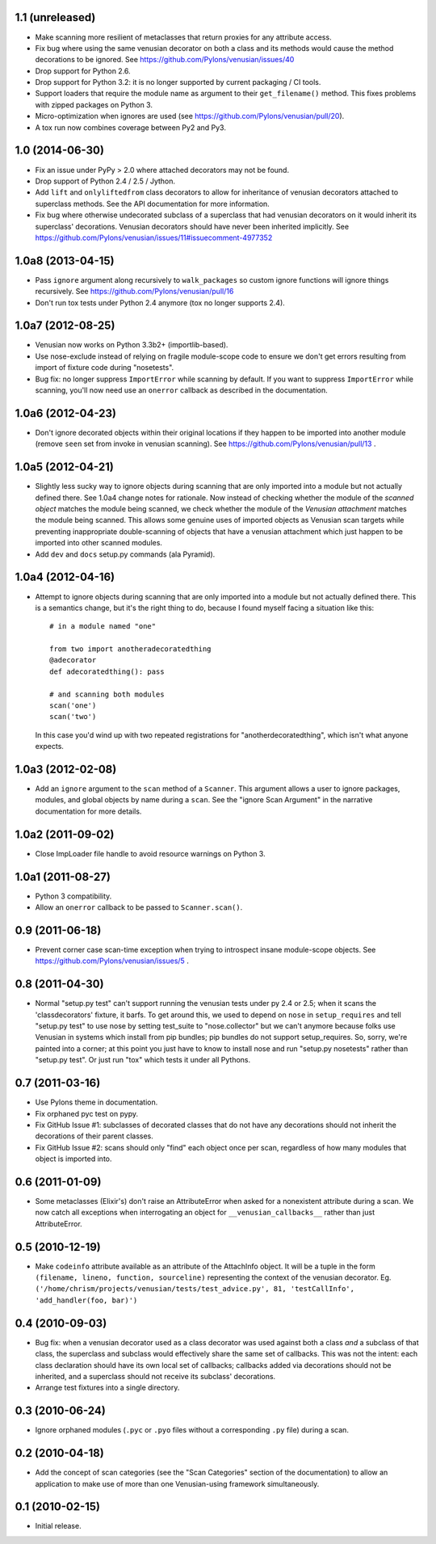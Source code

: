 1.1 (unreleased)
----------------

- Make scanning more resilient of metaclasses that return proxies for any
  attribute access.

- Fix bug where using the same venusian decorator on both a class and its
  methods would cause the method decorations to be ignored. See
  https://github.com/Pylons/venusian/issues/40

- Drop support for Python 2.6.

- Drop support for Python 3.2:  it is no longer supported by current
  packaging / CI tools.

- Support loaders that require the module name as argument to their
  ``get_filename()`` method. This fixes problems with zipped packages
  on Python 3.

- Micro-optimization when ignores are used (see
  https://github.com/Pylons/venusian/pull/20).

- A tox run now combines coverage between Py2 and Py3.

1.0 (2014-06-30)
----------------

- Fix an issue under PyPy > 2.0 where attached decorators may not be found.

- Drop support of Python 2.4 / 2.5 / Jython.

- Add ``lift`` and ``onlyliftedfrom`` class decorators to allow for inheritance
  of venusian decorators attached to superclass methods.  See the API
  documentation for more information.

- Fix bug where otherwise undecorated subclass of a superclass that had
  venusian decorators on it would inherit its superclass' decorations.
  Venusian decorators should have never been inherited implicitly.  See
  https://github.com/Pylons/venusian/issues/11#issuecomment-4977352

1.0a8 (2013-04-15)
------------------

- Pass ``ignore`` argument along recursively to ``walk_packages`` so custom
  ignore functions will ignore things recursively.  See
  https://github.com/Pylons/venusian/pull/16

- Don't run tox tests under Python 2.4 anymore (tox no longer supports 2.4).

1.0a7 (2012-08-25)
------------------

- Venusian now works on Python 3.3b2+ (importlib-based).

- Use nose-exclude instead of relying on fragile module-scope code to ensure
  we don't get errors resulting from import of fixture code during
  "nosetests".

- Bug fix: no longer suppress ``ImportError`` while scanning by default.  If
  you want to suppress ``ImportError`` while scanning, you'll now need use an
  ``onerror`` callback as described in the documentation.

1.0a6 (2012-04-23)
------------------

- Don't ignore decorated objects within their original locations if they
  happen to be imported into another module (remove ``seen`` set from invoke
  in venusian scanning).  See https://github.com/Pylons/venusian/pull/13 .

1.0a5 (2012-04-21)
------------------

- Slightly less sucky way to ignore objects during scanning that are only
  imported into a module but not actually defined there.  See 1.0a4 change
  notes for rationale.  Now instead of checking whether the module of the
  *scanned object* matches the module being scanned, we check whether the
  module of the *Venusian attachment* matches the module being scanned.  This
  allows some genuine uses of imported objects as Venusian scan targets while
  preventing inappropriate double-scanning of objects that have a venusian
  attachment which just happen to be imported into other scanned modules.

- Add ``dev`` and ``docs`` setup.py commands (ala Pyramid).

1.0a4 (2012-04-16)
------------------

- Attempt to ignore objects during scanning that are only imported into a
  module but not actually defined there.  This is a semantics change, but
  it's the right thing to do, because I found myself facing a situation like
  this::

    # in a module named "one"

    from two import anotheradecoratedthing
    @adecorator
    def adecoratedthing(): pass

    # and scanning both modules
    scan('one')
    scan('two')

  In this case you'd wind up with two repeated registrations for
  "anotherdecoratedthing", which isn't what anyone expects.

1.0a3 (2012-02-08)
------------------

- Add an ``ignore`` argument to the ``scan`` method of a ``Scanner``.  This
  argument allows a user to ignore packages, modules, and global objects by
  name during a ``scan``.  See the "ignore Scan Argument" in the narrative
  documentation for more details.

1.0a2 (2011-09-02)
------------------

- Close ImpLoader file handle to avoid resource warnings on Python 3.

1.0a1 (2011-08-27)
------------------

- Python 3 compatibility.

- Allow an ``onerror`` callback to be passed to ``Scanner.scan()``.

0.9 (2011-06-18)
----------------

- Prevent corner case scan-time exception when trying to introspect insane
  module-scope objects.  See https://github.com/Pylons/venusian/issues/5 .

0.8 (2011-04-30)
----------------

- Normal "setup.py test" can't support running the venusian tests under py
  2.4 or 2.5; when it scans the 'classdecorators' fixture, it barfs.  To get
  around this, we used to depend on ``nose`` in ``setup_requires`` and tell
  "setup.py test" to use nose by setting test_suite to "nose.collector" but
  we can't anymore because folks use Venusian in systems which install from
  pip bundles; pip bundles do not support setup_requires.  So, sorry, we're
  painted into a corner; at this point you just have to know to install nose
  and run "setup.py nosetests" rather than "setup.py test".  Or just run
  "tox" which tests it under all Pythons.

0.7 (2011-03-16)
----------------

- Use Pylons theme in documentation.

- Fix orphaned pyc test on pypy.

- Fix GitHub Issue #1: subclasses of decorated classes that do not
  have any decorations should not inherit the decorations of their
  parent classes. 

- Fix GitHub Issue #2: scans should only "find" each object once per
  scan, regardless of how many modules that object is imported into.

0.6 (2011-01-09)
----------------

- Some metaclasses (Elixir's) don't raise an AttributeError when asked for a
  nonexistent attribute during a scan.  We now catch all exceptions when
  interrogating an object for ``__venusian_callbacks__`` rather than just
  AttributeError.

0.5 (2010-12-19)
----------------

- Make ``codeinfo`` attribute available as an attribute of the AttachInfo
  object. It will be a tuple in the form ``(filename, lineno, function,
  sourceline)`` representing the context of the venusian decorator.  Eg.
  ``('/home/chrism/projects/venusian/tests/test_advice.py', 81,
  'testCallInfo', 'add_handler(foo, bar)')``

0.4 (2010-09-03)
----------------

- Bug fix: when a venusian decorator used as a class decorator was
  used against both a class *and* a subclass of that class, the
  superclass and subclass would effectively share the same set of
  callbacks.  This was not the intent: each class declaration should
  have its own local set of callbacks; callbacks added via decorations
  should not be inherited, and a superclass should not receive its
  subclass' decorations.

- Arrange test fixtures into a single directory.

0.3 (2010-06-24)
----------------

- Ignore orphaned modules (``.pyc`` or ``.pyo`` files without a
  corresponding ``.py`` file) during a scan.

0.2 (2010-04-18)
----------------

- Add the concept of scan categories (see the "Scan Categories"
  section of the documentation) to allow an application to make use of
  more than one Venusian-using framework simultaneously.

0.1 (2010-02-15)
----------------

- Initial release.
